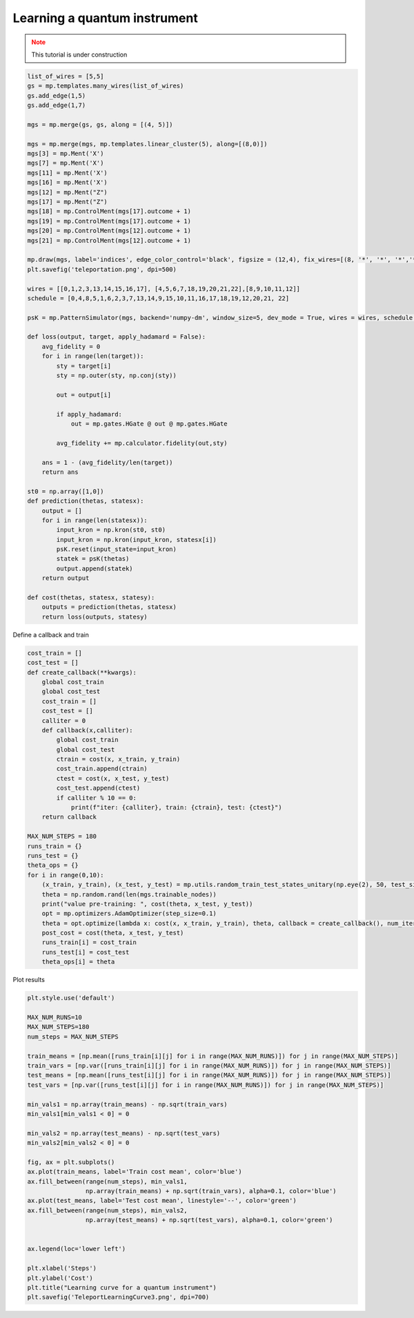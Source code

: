 Learning a quantum instrument
=============================

.. meta::
    :description: Learning a quantum instrument for teleporation
    :keywords: quantum, quantum machine learning, measurement-based quantum computing
    
.. admonition:: Note
   :class: warning
   
   This tutorial is under construction


.. code-block:: python

    list_of_wires = [5,5]
    gs = mp.templates.many_wires(list_of_wires)
    gs.add_edge(1,5)
    gs.add_edge(1,7)

    mgs = mp.merge(gs, gs, along = [(4, 5)])

    mgs = mp.merge(mgs, mp.templates.linear_cluster(5), along=[(8,0)])
    mgs[3] = mp.Ment('X')
    mgs[7] = mp.Ment('X')
    mgs[11] = mp.Ment('X')
    mgs[16] = mp.Ment('X')
    mgs[12] = mp.Ment("Z")
    mgs[17] = mp.Ment("Z")
    mgs[18] = mp.ControlMent(mgs[17].outcome + 1)
    mgs[19] = mp.ControlMent(mgs[17].outcome + 1)
    mgs[20] = mp.ControlMent(mgs[12].outcome + 1)
    mgs[21] = mp.ControlMent(mgs[12].outcome + 1)
    
    mp.draw(mgs, label='indices', edge_color_control='black', figsize = (12,4), fix_wires=[(8, '*', '*', '*','*', 9,10,11,12), (0,1,2,3, 13,14,15,16,17), (4,5,6,7, "*", "*","*", "*", 18, 19,20,21,22)])
    plt.savefig('teleportation.png', dpi=500)

    wires = [[0,1,2,3,13,14,15,16,17], [4,5,6,7,18,19,20,21,22],[8,9,10,11,12]]
    schedule = [0,4,8,5,1,6,2,3,7,13,14,9,15,10,11,16,17,18,19,12,20,21, 22]

    psK = mp.PatternSimulator(mgs, backend='numpy-dm', window_size=5, dev_mode = True, wires = wires, schedule = schedule)

    def loss(output, target, apply_hadamard = False):
        avg_fidelity = 0
        for i in range(len(target)):
            sty = target[i]
            sty = np.outer(sty, np.conj(sty))
            
            out = output[i]

            if apply_hadamard:
                out = mp.gates.HGate @ out @ mp.gates.HGate

            avg_fidelity += mp.calculator.fidelity(out,sty)
    
        ans = 1 - (avg_fidelity/len(target))
        return ans

    st0 = np.array([1,0])
    def prediction(thetas, statesx):
        output = []
        for i in range(len(statesx)):
            input_kron = np.kron(st0, st0)
            input_kron = np.kron(input_kron, statesx[i])
            psK.reset(input_state=input_kron)
            statek = psK(thetas)
            output.append(statek)
        return output

    def cost(thetas, statesx, statesy):
        outputs = prediction(thetas, statesx)
        return loss(outputs, statesy)


Define a callback and train

.. code-block:: python

    cost_train = []
    cost_test = []
    def create_callback(**kwargs):
        global cost_train
        global cost_test
        cost_train = []
        cost_test = []
        calliter = 0
        def callback(x,calliter):
            global cost_train
            global cost_test
            ctrain = cost(x, x_train, y_train)
            cost_train.append(ctrain)
            ctest = cost(x, x_test, y_test)
            cost_test.append(ctest)
            if calliter % 10 == 0:
                print(f"iter: {calliter}, train: {ctrain}, test: {ctest}")
        return callback

    MAX_NUM_STEPS = 180
    runs_train = {}
    runs_test = {}
    theta_ops = {}
    for i in range(0,10):
        (x_train, y_train), (x_test, y_test) = mp.utils.random_train_test_states_unitary(np.eye(2), 50, test_size = 0.3)
        theta = np.random.rand(len(mgs.trainable_nodes))
        print("value pre-training: ", cost(theta, x_test, y_test))
        opt = mp.optimizers.AdamOptimizer(step_size=0.1)
        theta = opt.optimize(lambda x: cost(x, x_train, y_train), theta, callback = create_callback(), num_iters=MAX_NUM_STEPS)
        post_cost = cost(theta, x_test, y_test)
        runs_train[i] = cost_train
        runs_test[i] = cost_test
        theta_ops[i] = theta

Plot results

.. code-block:: python
    
    plt.style.use('default')

    MAX_NUM_RUNS=10
    MAX_NUM_STEPS=180
    num_steps = MAX_NUM_STEPS

    train_means = [np.mean([runs_train[i][j] for i in range(MAX_NUM_RUNS)]) for j in range(MAX_NUM_STEPS)]
    train_vars = [np.var([runs_train[i][j] for i in range(MAX_NUM_RUNS)]) for j in range(MAX_NUM_STEPS)]
    test_means = [np.mean([runs_test[i][j] for i in range(MAX_NUM_RUNS)]) for j in range(MAX_NUM_STEPS)]
    test_vars = [np.var([runs_test[i][j] for i in range(MAX_NUM_RUNS)]) for j in range(MAX_NUM_STEPS)]

    min_vals1 = np.array(train_means) - np.sqrt(train_vars)
    min_vals1[min_vals1 < 0] = 0

    min_vals2 = np.array(test_means) - np.sqrt(test_vars)
    min_vals2[min_vals2 < 0] = 0

    fig, ax = plt.subplots()
    ax.plot(train_means, label='Train cost mean', color='blue')
    ax.fill_between(range(num_steps), min_vals1, 
                    np.array(train_means) + np.sqrt(train_vars), alpha=0.1, color='blue')
    ax.plot(test_means, label='Test cost mean', linestyle='--', color='green')
    ax.fill_between(range(num_steps), min_vals2, 
                    np.array(test_means) + np.sqrt(test_vars), alpha=0.1, color='green')


    ax.legend(loc='lower left')

    plt.xlabel('Steps')
    plt.ylabel('Cost')
    plt.title("Learning curve for a quantum instrument")
    plt.savefig('TeleportLearningCurve3.png', dpi=700)